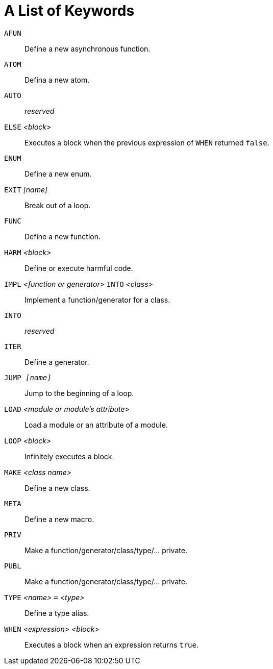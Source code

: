 = A List of Keywords

`AFUN`::
Define a new asynchronous function.

`ATOM`::
Defina a new atom.

`AUTO`::
_reserved_

`ELSE` _<block>_::
Executes a block when the previous expression of `WHEN` returned `false`.

`ENUM`::
Define a new enum.

`EXIT` _[name]_::
Break out of a loop.

`FUNC`::
Define a new function.

`HARM` _<block>_::
Define or execute harmful code.

`IMPL` _<function or generator>_ `INTO` _<class>_::
Implement a function/generator for a class.

`INTO`::
_reserved_

`ITER`::
Define a generator.

`JUMP _[name]_`::
Jump to the beginning of a loop.

`LOAD` _<module or module's attribute>_::
Load a module or an attribute of a module.

`LOOP` _<block>_::
Infinitely executes a block.

`MAKE` _<class name>_::
Define a new class.

`META`::
Define a new macro.

`PRIV`::
Make a function/generator/class/type/... private.

`PUBL`::
Make a function/generator/class/type/... private.

`TYPE` _<name>_ `=` _<type>_::
Define a type alias.

`WHEN` _<expression>_ _<block>_::
Executes a block when an expression returns `true`.
